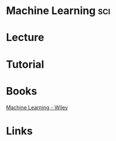 #+TAGS: sci


* Machine Learning							:sci:
* Lecture
* Tutorial
* Books
[[file://home/crito/Documents/Computer_Science/Machine_Learning.pdf][Machine Learning - Wiley]]
* Links
